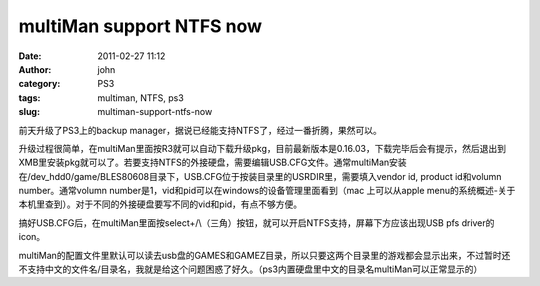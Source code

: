 multiMan support NTFS now
#########################
:date: 2011-02-27 11:12
:author: john
:category: PS3
:tags: multiman, NTFS, ps3
:slug: multiman-support-ntfs-now

前天升级了PS3上的backup
manager，据说已经能支持NTFS了，经过一番折腾，果然可以。

升级过程很简单，在multiMan里面按R3就可以自动下载升级pkg，目前最新版本是0.16.03，下载完毕后会有提示，然后退出到XMB里安装pkg就可以了。若要支持NTFS的外接硬盘，需要编辑USB.CFG文件。通常multiMan安装在/dev\_hdd0/game/BLES80608目录下，USB.CFG位于按装目录里的USRDIR里，需要填入vendor
id, product id和volumn number。通常volumn
number是1，vid和pid可以在windows的设备管理里面看到（mac 上可以从apple
menu的系统概述-关于本机里查到）。对于不同的外接硬盘要写不同的vid和pid，有点不够方便。

搞好USB.CFG后，在multiMan里面按select+/\\（三角）按钮，就可以开启NTFS支持，屏幕下方应该出现USB
pfs driver的icon。

multiMan的配置文件里默认可以读去usb盘的GAMES和GAMEZ目录，所以只要这两个目录里的游戏都会显示出来，不过暂时还不支持中文的文件名/目录名，我就是给这个问题困惑了好久。（ps3内置硬盘里中文的目录名multiMan可以正常显示的）
